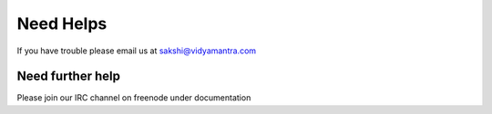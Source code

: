 Need Helps
===========

If you have trouble please email us at sakshi@vidyamantra.com

Need further help
^^^^^^^^^^^^^^^^^^

Please join our IRC channel on freenode under documentation
